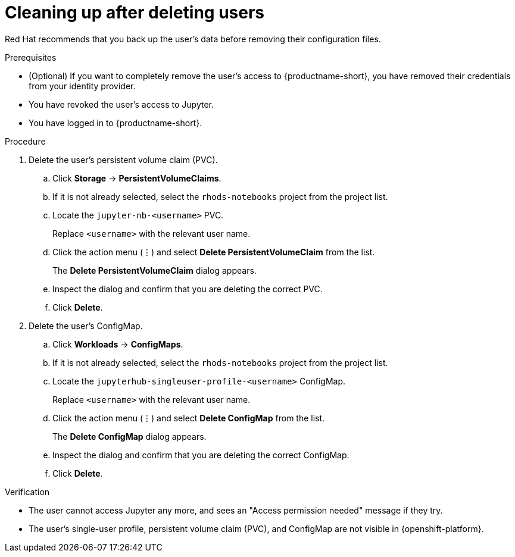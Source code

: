 :_module-type: PROCEDURE

[id='cleaning-up-after-deleting-users_{context}']
= Cleaning up after deleting users

[role='_abstract']
ifdef::upstream,self-managed[]
After you remove a user's access to {productname-long} or Jupyter, you must also delete the configuration files for the user from {openshift-platform}.
endif::[]
ifdef::cloud-service[]
After you remove a user's access to {productname-long} or Jupyter, you must also delete the configuration files for the user from OpenShift.
endif::[]
Red Hat recommends that you back up the user's data before removing their configuration files.

.Prerequisites

* (Optional) If you want to completely remove the user's access to {productname-short}, you have removed their credentials from your identity provider.
* You have revoked the user's access to Jupyter.

ifdef::cloud-service[]
* You have backed up the user's storage data from Amazon EBS or Google Persistent Disk.
* If you are using specialized {productname-short} groups, you are part of the administrator group (for example, {oai-admin-group}). If you are not using specialized groups, you are part of the OpenShift Dedicated or Red Hat OpenShift Service on AWS (ROSA) administrator group. For more information, see link:{rhoaidocshome}{default-format-url}/installing_and_uninstalling_{url-productname-short}/installing-and-deploying-openshift-ai_install#adding-administrative-users-in-openshift_install[Adding administrative users].
endif::[]

ifdef::self-managed[]
* You have backed up the user's storage data.
* If you are using specialized {productname-short} groups, you are part of the administrator group (for example, {oai-admin-group}). If you are not using specialized groups, you are part of the {openshift-platform} administrator group. For more information, see link:{rhoaidocshome}{default-format-url}/installing_and_uninstalling_{url-productname-short}/installing-and-deploying-openshift-ai_install#adding-administrative-users-for-{openshift-platform-url}_install[Adding administrative users for {openshift-platform}].
endif::[]

ifdef::upstream,self-managed[]
* You have logged in to the {openshift-platform} web console.
endif::[]

ifdef::cloud-service[]
* You have logged in to the OpenShift web console.
endif::[]

* You have logged in to {productname-short}.

.Procedure
. Delete the user's persistent volume claim (PVC).
.. Click *Storage* -> *PersistentVolumeClaims*.
.. If it is not already selected, select the `rhods-notebooks` project from the project list.
.. Locate the  `jupyter-nb-<username>` PVC.
+
Replace `<username>` with the relevant user name.
.. Click the action menu (&#8942;) and select *Delete PersistentVolumeClaim* from the list.
+
The *Delete PersistentVolumeClaim* dialog appears.
.. Inspect the dialog and confirm that you are deleting the correct PVC.
.. Click *Delete*.
. Delete the user's ConfigMap.
.. Click *Workloads* -> *ConfigMaps*.
.. If it is not already selected, select the `rhods-notebooks` project from the project list.
.. Locate the `jupyterhub-singleuser-profile-<username>` ConfigMap.
+
Replace `<username>` with the relevant user name.
.. Click the action menu (&#8942;) and select *Delete ConfigMap* from the list.
+
The *Delete ConfigMap* dialog appears.
.. Inspect the dialog and confirm that you are deleting the correct ConfigMap.
.. Click *Delete*.

.Verification
// TODO: When RHODS-5251 is corrected, change to:
//* The user is not visible in the Jupyter administration interface.
* The user cannot access Jupyter any more, and sees an "Access permission needed" message if they try. 
* The user's single-user profile, persistent volume claim (PVC), and ConfigMap are not visible in {openshift-platform}.

